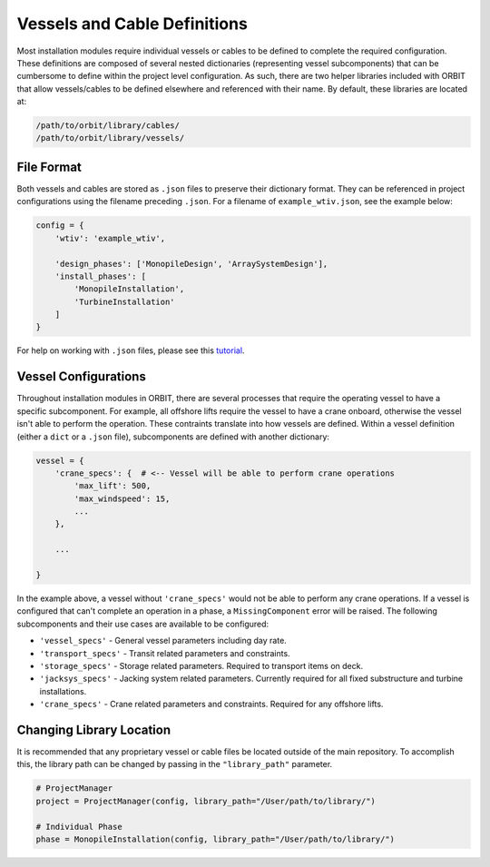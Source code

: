 Vessels and Cable Definitions
=============================

Most installation modules require individual vessels or cables to be defined to
complete the required configuration. These definitions are composed of several
nested dictionaries (representing vessel subcomponents) that can be cumbersome
to define within the project level configuration. As such, there are two helper
libraries included with ORBIT that allow vessels/cables to be defined
elsewhere and referenced with their name. By default, these libraries are
located at:

.. code-block::

   /path/to/orbit/library/cables/
   /path/to/orbit/library/vessels/

File Format
-----------

Both vessels and cables are stored as ``.json`` files to preserve their
dictionary format. They can be referenced in project configurations using the
filename preceding ``.json``. For a filename of ``example_wtiv.json``, see the
example below:

.. code-block:: python

   config = {
       'wtiv': 'example_wtiv',

       'design_phases': ['MonopileDesign', 'ArraySystemDesign'],
       'install_phases': [
           'MonopileInstallation',
           'TurbineInstallation'
       ]
   }

For help on working with ``.json`` files, please see this `tutorial <todo>`_.

Vessel Configurations
---------------------

Throughout installation modules in ORBIT, there are several processes that
require the operating vessel to have a specific subcomponent. For example, all
offshore lifts require the vessel to have a crane onboard, otherwise the vessel
isn't able to perform the operation. These contraints translate into how
vessels are defined. Within a vessel definition (either a ``dict`` or a
``.json`` file), subcomponents are defined with another dictionary:

.. code-block:: python

   vessel = {
       'crane_specs': {  # <-- Vessel will be able to perform crane operations
           'max_lift': 500,
           'max_windspeed': 15,
           ...
       },

       ...

   }

In the example above, a vessel without ``'crane_specs'`` would not be able to
perform any crane operations. If a vessel is configured that can't complete an
operation in a phase, a ``MissingComponent`` error will be raised. The
following subcomponents and their use cases are available to be configured:

- ``'vessel_specs'`` - General vessel parameters including day rate.
- ``'transport_specs'`` - Transit related parameters and constraints.
- ``'storage_specs'`` - Storage related parameters. Required to transport items
  on deck.
- ``'jacksys_specs'`` - Jacking system related parameters. Currently required
  for all fixed substructure and turbine installations.
- ``'crane_specs'`` - Crane related parameters and constraints. Required for
  any offshore lifts.

Changing Library Location
-------------------------

It is recommended that any proprietary vessel or cable files be located outside
of the main repository. To accomplish this, the library path can be changed by
passing in the ``"library_path"`` parameter.

.. code-block::

   # ProjectManager
   project = ProjectManager(config, library_path="/User/path/to/library/")

   # Individual Phase
   phase = MonopileInstallation(config, library_path="/User/path/to/library/")
